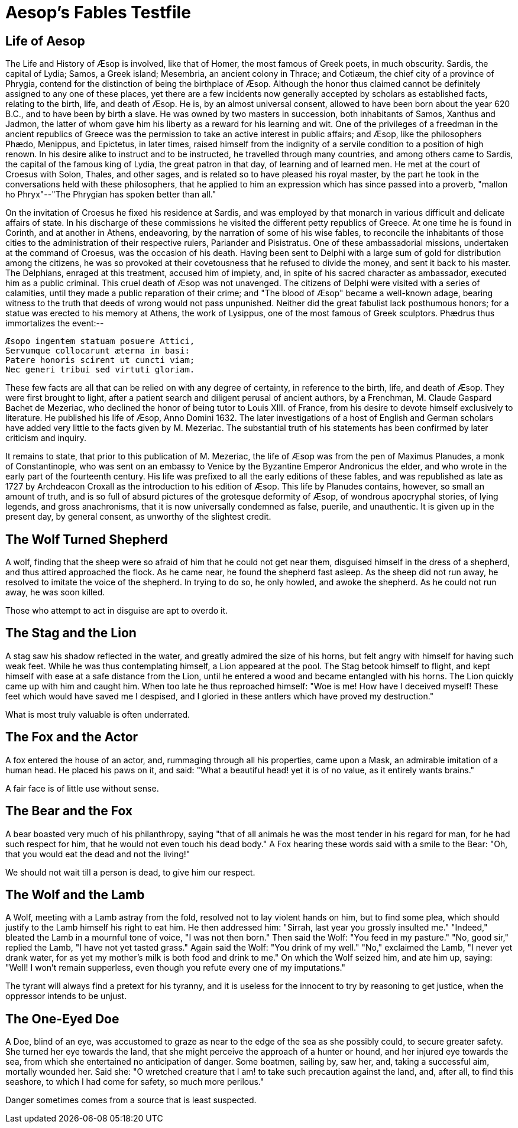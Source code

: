 = Aesop's Fables Testfile

== Life of Aesop

The Life and History of Æsop is involved, like that of Homer, the most famous of Greek poets, in much obscurity. Sardis, the capital of Lydia; Samos, a Greek island; Mesembria, an ancient colony in Thrace; and Cotiæum, the chief city of a province of Phrygia, contend for the distinction of being the birthplace of Æsop. Although the honor thus claimed cannot be definitely assigned to any one of these places, yet there are a few incidents now generally accepted by scholars as established facts, relating to the birth, life, and death of Æsop. He is, by an almost universal consent, allowed to have been born about the year 620 B.C., and to have been by birth a slave. He was owned by two masters in succession, both inhabitants of Samos, Xanthus and Jadmon, the latter of whom gave him his liberty as a reward for his learning and wit. One of the privileges of a freedman in the ancient republics of Greece was the permission to take an active interest in public affairs; and Æsop, like the philosophers Phædo, Menippus, and Epictetus, in later times, raised himself from the indignity of a servile condition to a position of high renown. In his desire alike to instruct and to be instructed, he travelled through many countries, and among others came to Sardis, the capital of the famous king of Lydia, the great patron in that day, of learning and of learned men. He met at the court of Croesus with Solon, Thales, and other sages, and is related so to have pleased his royal master, by the part he took in the conversations held with these philosophers, that he applied to him an expression which has since passed into a proverb, "mallon ho Phryx"--"The Phrygian has spoken better than all."

On the invitation of Croesus he fixed his residence at Sardis, and was employed by that monarch in various difficult and delicate affairs of state. In his discharge of these commissions he visited the different petty republics of Greece. At one time he is found in Corinth, and at another in Athens, endeavoring, by the narration of some of his wise fables, to reconcile the inhabitants of those cities to the administration of their respective rulers, Pariander and Pisistratus. One of these ambassadorial missions, undertaken at the command of Croesus, was the occasion of his death. Having been sent to Delphi with a large sum of gold for distribution among the citizens, he was so provoked at their covetousness that he refused to divide the money, and sent it back to his master. The Delphians, enraged at this treatment, accused him of impiety, and, in spite of his sacred character as ambassador, executed him as a public criminal. This cruel death of Æsop was not unavenged. The citizens of Delphi were visited with a series of calamities, until they made a public reparation of their crime; and "The blood of Æsop" became a well-known adage, bearing witness to the truth that deeds of wrong would not pass unpunished. Neither did the great fabulist lack posthumous honors; for a statue was erected to his memory at Athens, the work of Lysippus, one of the most famous of Greek sculptors. Phædrus thus immortalizes the event:--

....
Æsopo ingentem statuam posuere Attici,
Servumque collocarunt æterna in basi:
Patere honoris scirent ut cuncti viam;
Nec generi tribui sed virtuti gloriam.
....

These few facts are all that can be relied on with any degree of certainty, in reference to the birth, life, and death of Æsop. They were first brought to light, after a patient search and diligent perusal of ancient authors, by a Frenchman, M. Claude Gaspard Bachet de Mezeriac, who declined the honor of being tutor to Louis XIII. of France, from his desire to devote himself exclusively to literature. He published his life of Æsop, Anno Domini 1632. The later investigations of a host of English and German scholars have added very little to the facts given by M. Mezeriac. The substantial truth of his statements has been confirmed by later criticism and inquiry.

It remains to state, that prior to this publication of M. Mezeriac, the life of Æsop was from the pen of Maximus Planudes, a monk of Constantinople, who was sent on an embassy to Venice by the Byzantine Emperor Andronicus the elder, and who wrote in the early part of the fourteenth century. His life was prefixed to all the early editions of these fables, and was republished as late as 1727 by Archdeacon Croxall as the introduction to his edition of Æsop. This life by Planudes contains, however, so small an amount of truth, and is so full of absurd pictures of the grotesque deformity of Æsop, of wondrous apocryphal stories, of lying legends, and gross anachronisms, that it is now universally condemned as false, puerile, and unauthentic. It is given up in the present day, by general consent, as unworthy of the slightest credit.

== The Wolf Turned Shepherd

A wolf, finding that the sheep were so afraid of him that he could not get near them, disguised himself in the dress of a shepherd, and thus attired approached the flock. As he came near, he found the shepherd fast asleep. As the sheep did not run away, he resolved to imitate the voice of the shepherd. In trying to do so, he only howled, and awoke the shepherd. As he could not run away, he was soon killed.

Those who attempt to act in disguise are apt to overdo it.

== The Stag and the Lion

A stag saw his shadow reflected in the water, and greatly admired the size of his horns, but felt angry with himself for having such weak feet. While he was thus contemplating himself, a Lion appeared at the pool. The Stag betook himself to flight, and kept himself with ease at a safe distance from the Lion, until he entered a wood and became entangled with his horns. The Lion quickly came up with him and caught him. When too late he thus reproached himself: "Woe is me! How have I deceived myself! These feet which would have saved me I despised, and I gloried in these antlers which have proved my destruction."

What is most truly valuable is often underrated.

== The Fox and the Actor

A fox entered the house of an actor, and, rummaging through all his properties, came upon a Mask, an admirable imitation of a human head. He placed his paws on it, and said: "What a beautiful head! yet it is of no value, as it entirely wants brains."

A fair face is of little use without sense.

== The Bear and the Fox

A bear boasted very much of his philanthropy, saying "that of all animals he was the most tender in his regard for man, for he had such respect for him, that he would not even touch his dead body." A Fox hearing these words said with a smile to the Bear: "Oh, that you would eat the dead and not the living!"

We should not wait till a person is dead, to give him our respect.

== The Wolf and the Lamb

A Wolf, meeting with a Lamb astray from the fold, resolved not to lay violent hands on him, but to find some plea, which should justify to the Lamb himself his right to eat him. He then addressed him: "Sirrah, last year you grossly insulted me." "Indeed," bleated the Lamb in a mournful tone of voice, "I was not then born." Then said the Wolf: "You feed in my pasture." "No, good sir," replied the Lamb, "I have not yet tasted grass." Again said the Wolf: "You drink of my well." "No," exclaimed the Lamb, "I never yet drank water, for as yet my mother's milk is both food and drink to me." On which the Wolf seized him, and ate him up, saying: "Well! I won't remain supperless, even though you refute every one of my imputations."

The tyrant will always find a pretext for his tyranny, and it is useless for the innocent to try by reasoning to get justice, when the oppressor intends to be unjust.

== The One-Eyed Doe

A Doe, blind of an eye, was accustomed to graze as near to the edge of the sea as she possibly could, to secure greater safety. She turned her eye towards the land, that she might perceive the approach of a hunter or hound, and her injured eye towards the sea, from which she entertained no anticipation of danger. Some boatmen, sailing by, saw her, and, taking a successful aim, mortally wounded her. Said she: "O wretched creature that I am! to take such precaution against the land, and, after all, to find this seashore, to which I had come for safety, so much more perilous."

Danger sometimes comes from a source that is least suspected.